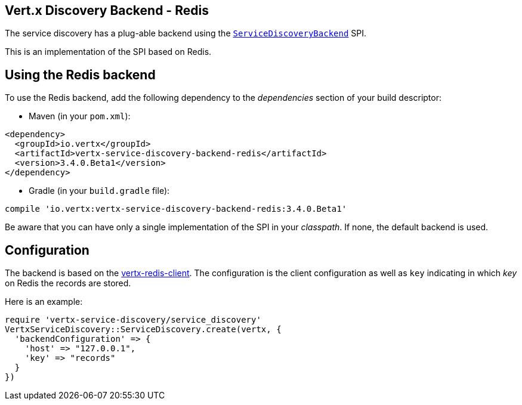 == Vert.x Discovery Backend - Redis

The service discovery has a plug-able backend using the `link:unavailable[ServiceDiscoveryBackend]` SPI.

This is an implementation of the SPI based
on Redis.

== Using the Redis backend

To use the Redis backend, add the following dependency to the _dependencies_ section of your build
descriptor:

* Maven (in your `pom.xml`):

[source,xml,subs="+attributes"]
----
<dependency>
  <groupId>io.vertx</groupId>
  <artifactId>vertx-service-discovery-backend-redis</artifactId>
  <version>3.4.0.Beta1</version>
</dependency>
----

* Gradle (in your `build.gradle` file):

[source,groovy,subs="+attributes"]
----
compile 'io.vertx:vertx-service-discovery-backend-redis:3.4.0.Beta1'
----

Be aware that you can have only a single implementation of the SPI in your _classpath_. If none,
the default backend is used.

== Configuration

The backend is based on the http://vertx.io/docs/vertx-redis-client/java[vertx-redis-client].
The configuration is the client configuration as well as `key` indicating in which _key_ on Redis
the records are stored.

Here is an example:

[source,ruby]
----
require 'vertx-service-discovery/service_discovery'
VertxServiceDiscovery::ServiceDiscovery.create(vertx, {
  'backendConfiguration' => {
    'host' => "127.0.0.1",
    'key' => "records"
  }
})

----
